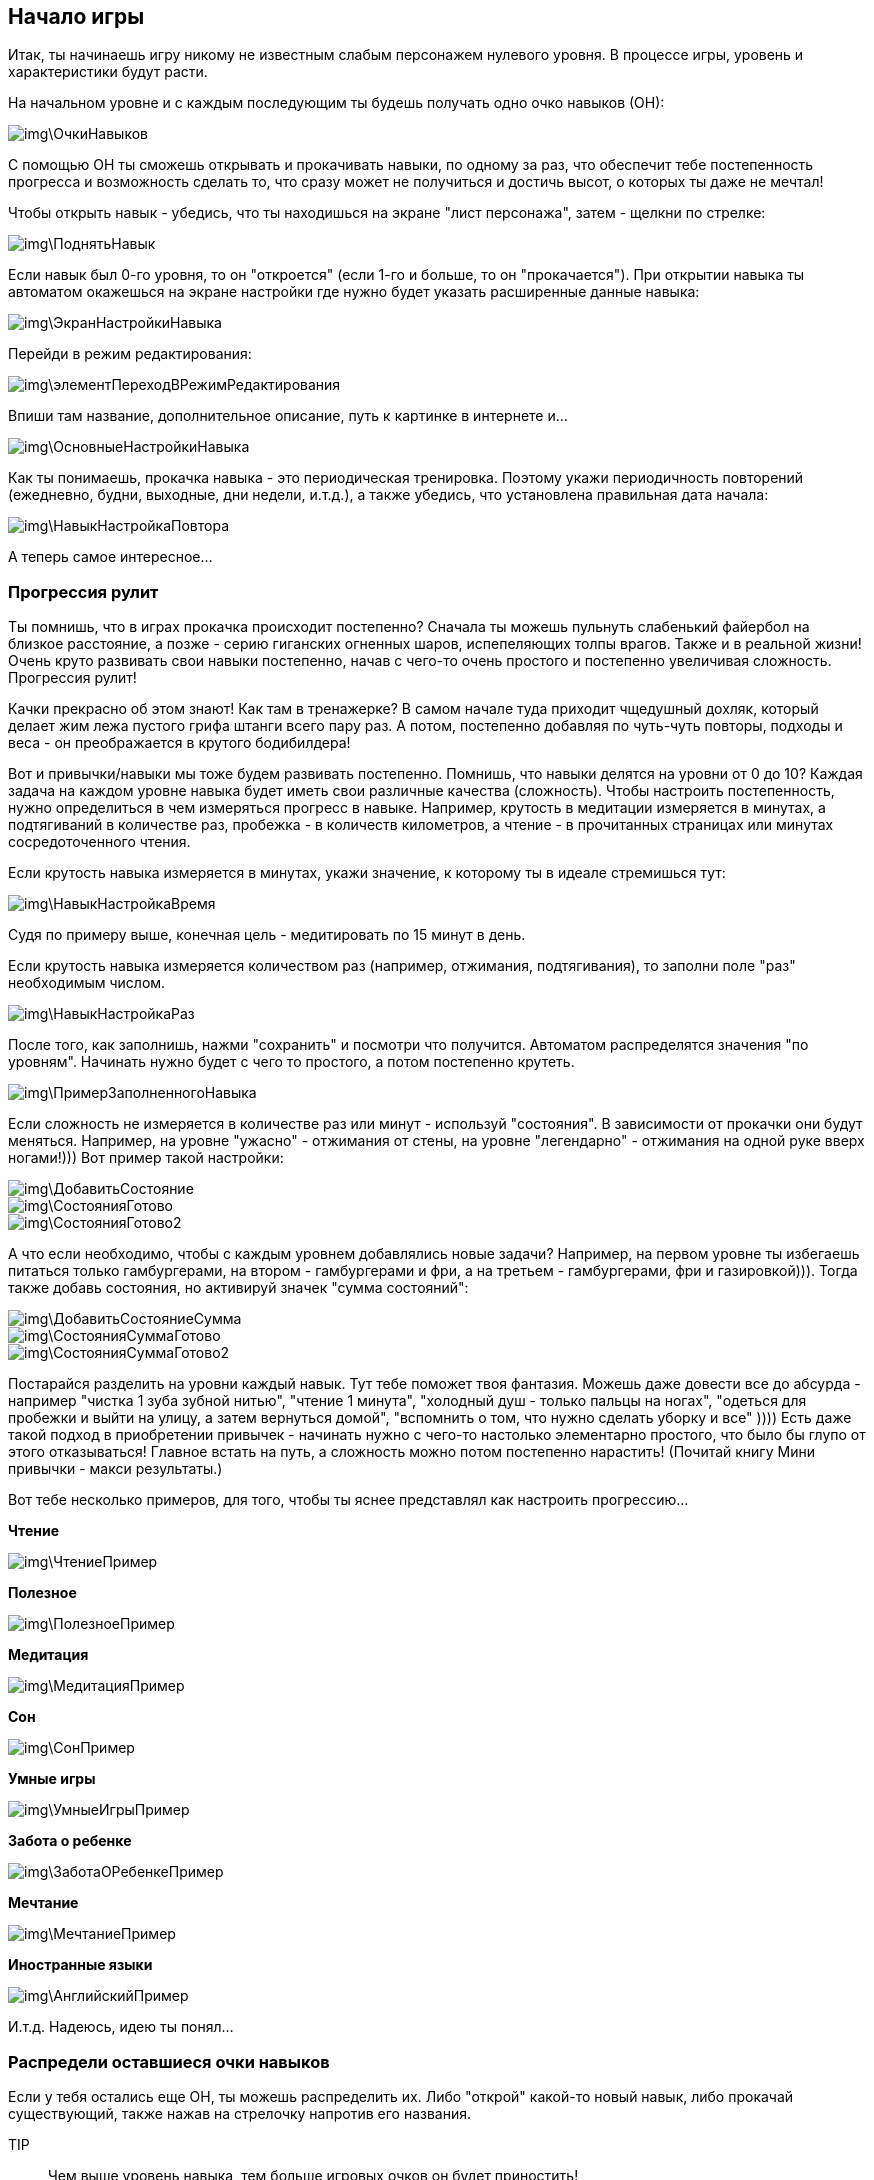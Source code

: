 == Начало игры

Итак, ты начинаешь игру никому не известным слабым персонажем нулевого уровня. В процессе игры, уровень и характеристики будут расти. 

На начальном уровне и с каждым последующим ты будешь получать одно очко навыков (ОН):

image::img\ОчкиНавыков.jpg[]

C помощью ОН ты сможешь открывать и прокачивать навыки, по одному за раз, что обеспечит тебе постепенность прогресса и возможность сделать то, что сразу может не получиться и достичь высот, о которых ты даже не мечтал!

Чтобы открыть навык - убедись, что ты находишься на экране "лист персонажа", затем - щелкни по стрелке:

image::img\ПоднятьНавык.jpg[]

Если навык был 0-го уровня, то он "откроется" (если 1-го и больше, то он "прокачается"). При открытии навыка ты автоматом окажешься на экране настройки где нужно будет указать расширенные данные навыка:

image::img\ЭкранНастройкиНавыка.jpg[]

Перейди в режим редактирования:

image::img\элементПереходВРежимРедактирования.jpg[]

Впиши там название, дополнительное описание, путь к картинке в интернете и...

image::img\ОсновныеНастройкиНавыка.jpg[]

Как ты понимаешь, прокачка навыка - это периодическая тренировка. Поэтому укажи периодичность повторений (ежедневно, будни, выходные, дни недели, и.т.д.), а также убедись, что установлена правильная дата начала:

image::img\НавыкНастройкаПовтора.jpg[]

А теперь самое интересное...

=== Прогрессия рулит

Ты помнишь, что в играх прокачка происходит постепенно? Сначала ты можешь пульнуть слабенький файербол на близкое расстояние, а позже - серию гиганских огненных шаров, испепеляющих толпы врагов. Также и в реальной жизни! Очень круто развивать свои навыки постепенно, начав с чего-то очень простого и постепенно увеличивая сложность. Прогрессия рулит!

Качки прекрасно об этом знают! Как там в тренажерке? В самом начале туда приходит чщедушный дохляк, который делает жим лежа пустого грифа штанги всего пару раз. А потом, постепенно добавляя по чуть-чуть повторы, подходы и веса - он преображается в крутого бодибилдера!

Вот и привычки/навыки мы тоже будем развивать постепенно. Помнишь, что навыки делятся на уровни от 0 до 10? Каждая задача на каждом уровне навыка будет иметь свои различные качества (сложность). Чтобы настроить постепенность, нужно определиться в чем измеряться прогресс в навыке. Например, крутость в медитации измеряется в минутах, а подтягиваний в количестве раз, пробежка - в количеств километров, а чтение - в прочитанных страницах или минутах сосредоточенного чтения.

Если крутость навыка измеряется в минутах, укажи значение, к которому ты в идеале стремишься тут:

image::img\НавыкНастройкаВремя.jpg[]

Судя по примеру выше, конечная цель - медитировать по 15 минут в день.

Если крутость навыка измеряется количеством раз (например, отжимания, подтягивания), то заполни поле "раз" необходимым числом.

image::img\НавыкНастройкаРаз.jpg[]

После того, как заполнишь, нажми "сохранить" и посмотри что получится. Автоматом распределятся значения "по уровням". Начинать нужно будет с чего то простого, а потом постепенно крутеть.

image::img\ПримерЗаполненногоНавыка.jpg[]

Если сложность не измеряется в количестве раз или минут - используй "состояния". В зависимости от прокачки они будут меняться. Например, на уровне "ужасно" - отжимания от стены, на уровне "легендарно" - отжимания на одной руке вверх ногами!))) Вот пример такой настройки:

image::img\ДобавитьСостояние.jpg[]

image::img\СостоянияГотово.jpg[]

image::img\СостоянияГотово2.jpg[]

А что если необходимо, чтобы с каждым уровнем добавлялись новые задачи? Например, на первом уровне ты избегаешь питаться только гамбургерами, на втором - гамбургерами и фри, а на третьем - гамбургерами, фри и газировкой))). Тогда также добавь состояния, но активируй значек "сумма состояний":

image::img\ДобавитьСостояниеСумма.jpg[]

image::img\СостоянияСуммаГотово.jpg[]

image::img\СостоянияСуммаГотово2.jpg[]

Постарайся разделить на уровни каждый навык. Тут тебе поможет твоя фантазия. Можешь даже довести все до абсурда - например "чистка 1 зуба зубной нитью", "чтение 1 минута", "холодный душ - только пальцы на ногах", "одеться для пробежки и выйти на улицу, а затем вернуться домой", "вспомнить о том, что нужно сделать уборку и все" )))) Есть даже такой подход в приобретении привычек - начинать нужно с чего-то настолько элементарно простого, что было бы глупо от этого отказываться! Главное встать на путь, а сложность можно потом постепенно нарастить! (Почитай книгу Мини привычки - макси результаты.)

Вот тебе несколько примеров, для того, чтобы ты яснее представлял как настроить прогрессию...

*Чтение*

image::img\ЧтениеПример.jpg[]

*Полезное*

image::img\ПолезноеПример.jpg[]

*Медитация*

image::img\МедитацияПример.jpg[]

*Сон*

image::img\СонПример.jpg[]

*Умные игры*

image::img\УмныеИгрыПример.jpg[]

*Забота о ребенке*

image::img\ЗаботаОРебенкеПример.jpg[]

*Мечтание*

image::img\МечтаниеПример.jpg[]

*Иностранные языки*

image::img\АнглийскийПример.jpg[]

И.т.д. Надеюсь, идею ты понял...

=== Распредели оставшиеся очки навыков

Если у тебя остались еще ОН, ты можешь распределить их. Либо "открой" какой-то новый навык, либо прокачай существующий, также нажав на стрелочку напротив его названия.

TIP:: Чем выше уровень навыка, тем больше игровых очков он будет приностить!

=== Посмотри задачи

Каждый открытый навык будет преобразован в конкретные действия - задачи. Чтобы посмотреть задачи на сегодня - вернись в главное окно программы:

image::img\ГлавноеОкноСЗадачами.jpg[]

А теперь... Настало время сражения! Файт!